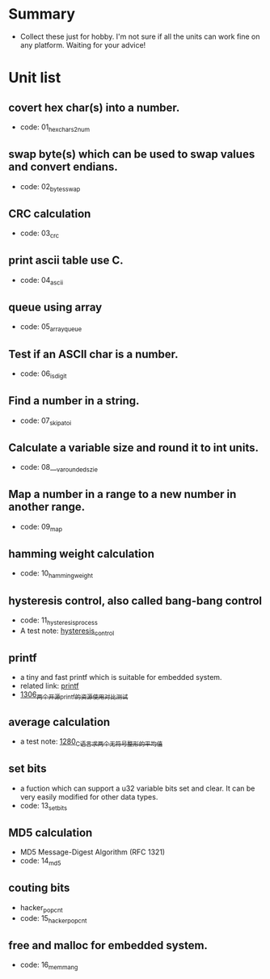 * Summary
- Collect these just for hobby. I'm not sure if all the units can work fine on any platform. Waiting for your advice!

* Unit list
** covert hex char(s) into a number.
- code: 01_hexchars2num
** swap byte(s) which can be used to swap values and convert endians.
- code: 02_bytes_swap
** CRC calculation
- code: 03_crc
** print ascii table use C.
- code: 04_ascii
** queue using array
- code: 05_array_queue
** Test if an ASCII char is a number.
- code: 06_is_digit
** Find a number in a string.
- code: 07_skip_atoi
** Calculate a variable size and round it to int units.
- code: 08___va_rounded_szie
** Map a number in a range to a new number in another range.
- code: 09_map
** hamming weight calculation
- code: 10_hamming_weight
** hysteresis control, also called bang-bang control
- code: 11_hysteresis_process
- A test note: [[https://greyzhang.blog.csdn.net/article/details/123194208][hysteresis_control]]
** printf
- a tiny and fast printf which is suitable for embedded system.
- related link: [[https://github.com/mpaland/printf][printf]]
- [[https://blog.csdn.net/grey_csdn/article/details/125899342][1306_两个开源printf的资源使用对比测试]]
** average calculation
- a test note: [[https://blog.csdn.net/grey_csdn/article/details/125452059][1280_C语言求两个无符号整形的平均值]]
** set bits
- a fuction which can support a u32 variable bits set and clear. It can be very easily modified for other data types.
- code: 13_set_bits
** MD5 calculation
- MD5 Message-Digest Algorithm (RFC 1321)
- code: 14_md5
** couting bits
- hacker_popcnt
- code: 15_hacker_popcnt
** free and malloc for embedded system.
- code: 16_memmang
